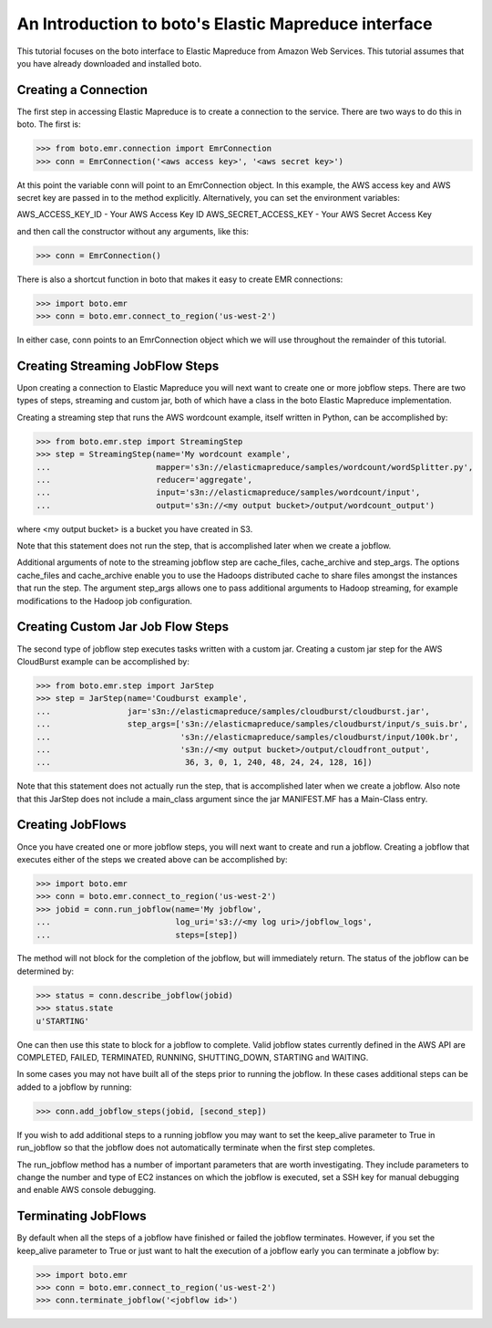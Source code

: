 .. _emr_tut:

=====================================================
An Introduction to boto's Elastic Mapreduce interface
=====================================================

This tutorial focuses on the boto interface to Elastic Mapreduce from
Amazon Web Services.  This tutorial assumes that you have already
downloaded and installed boto.

Creating a Connection
---------------------
The first step in accessing Elastic Mapreduce is to create a connection
to the service.  There are two ways to do this in boto.  The first is:

>>> from boto.emr.connection import EmrConnection
>>> conn = EmrConnection('<aws access key>', '<aws secret key>')

At this point the variable conn will point to an EmrConnection object.
In this example, the AWS access key and AWS secret key are passed in to
the method explicitly.  Alternatively, you can set the environment variables:

AWS_ACCESS_KEY_ID - Your AWS Access Key ID \
AWS_SECRET_ACCESS_KEY - Your AWS Secret Access Key

and then call the constructor without any arguments, like this:

>>> conn = EmrConnection()

There is also a shortcut function in boto
that makes it easy to create EMR connections:

>>> import boto.emr
>>> conn = boto.emr.connect_to_region('us-west-2')

In either case, conn points to an EmrConnection object which we will use
throughout the remainder of this tutorial.

Creating Streaming JobFlow Steps
--------------------------------
Upon creating a connection to Elastic Mapreduce you will next
want to create one or more jobflow steps.  There are two types of steps, streaming
and custom jar, both of which have a class in the boto Elastic Mapreduce implementation.

Creating a streaming step that runs the AWS wordcount example, itself written in Python, can be accomplished by:

>>> from boto.emr.step import StreamingStep
>>> step = StreamingStep(name='My wordcount example',
...                      mapper='s3n://elasticmapreduce/samples/wordcount/wordSplitter.py',
...                      reducer='aggregate',
...                      input='s3n://elasticmapreduce/samples/wordcount/input',
...                      output='s3n://<my output bucket>/output/wordcount_output')

where <my output bucket> is a bucket you have created in S3.

Note that this statement does not run the step, that is accomplished later when we create a jobflow.  

Additional arguments of note to the streaming jobflow step are cache_files, cache_archive and step_args.  The options cache_files and cache_archive enable you to use the Hadoops distributed cache to share files amongst the instances that run the step.  The argument step_args allows one to pass additional arguments to Hadoop streaming, for example modifications to the Hadoop job configuration.

Creating Custom Jar Job Flow Steps
----------------------------------

The second type of jobflow step executes tasks written with a custom jar.  Creating a custom jar step for the AWS CloudBurst example can be accomplished by:

>>> from boto.emr.step import JarStep
>>> step = JarStep(name='Coudburst example',
...                jar='s3n://elasticmapreduce/samples/cloudburst/cloudburst.jar',
...                step_args=['s3n://elasticmapreduce/samples/cloudburst/input/s_suis.br',
...                           's3n://elasticmapreduce/samples/cloudburst/input/100k.br',
...                           's3n://<my output bucket>/output/cloudfront_output',
...                            36, 3, 0, 1, 240, 48, 24, 24, 128, 16])

Note that this statement does not actually run the step, that is accomplished later when we create a jobflow.  Also note that this JarStep does not include a main_class argument since the jar MANIFEST.MF has a Main-Class entry.

Creating JobFlows
-----------------
Once you have created one or more jobflow steps, you will next want to create and run a jobflow.  Creating a jobflow that executes either of the steps we created above can be accomplished by:

>>> import boto.emr
>>> conn = boto.emr.connect_to_region('us-west-2')
>>> jobid = conn.run_jobflow(name='My jobflow', 
...                          log_uri='s3://<my log uri>/jobflow_logs', 
...                          steps=[step])

The method will not block for the completion of the jobflow, but will immediately return.  The status of the jobflow can be determined by:

>>> status = conn.describe_jobflow(jobid)
>>> status.state
u'STARTING'

One can then use this state to block for a jobflow to complete.  Valid jobflow states currently defined in the AWS API are COMPLETED, FAILED, TERMINATED, RUNNING, SHUTTING_DOWN, STARTING and WAITING.

In some cases you may not have built all of the steps prior to running the jobflow.  In these cases additional steps can be added to a jobflow by running:

>>> conn.add_jobflow_steps(jobid, [second_step])

If you wish to add additional steps to a running jobflow you may want to set the keep_alive parameter to True in run_jobflow so that the jobflow does not automatically terminate when the first step completes.

The run_jobflow method has a number of important parameters that are worth investigating.  They include parameters to change the number and type of EC2 instances on which the jobflow is executed, set a SSH key for manual debugging and enable AWS console debugging.

Terminating JobFlows
--------------------
By default when all the steps of a jobflow have finished or failed the jobflow terminates.  However, if you set the keep_alive parameter to True or just want to halt the execution of a jobflow early you can terminate a jobflow by:

>>> import boto.emr
>>> conn = boto.emr.connect_to_region('us-west-2')
>>> conn.terminate_jobflow('<jobflow id>') 
